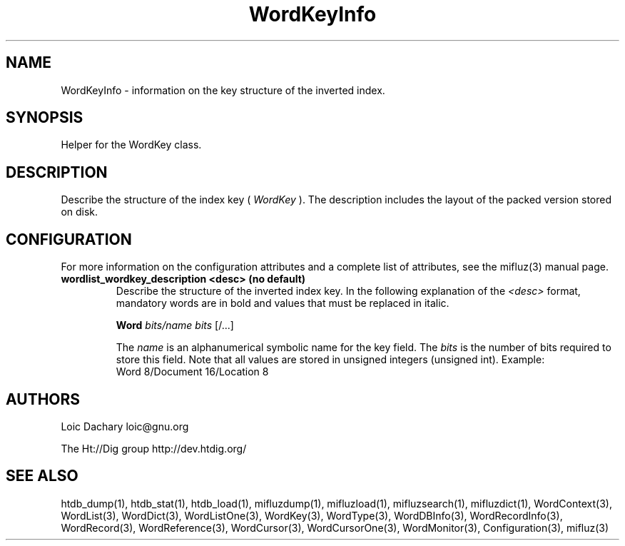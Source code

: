
'''
''' Part of the ht://Dig package   <http://www.htdig.org/>
''' Copyright (c) 1999, 2000, 2001 The ht://Dig Group
''' For copyright details, see the file COPYING in your distribution
''' or the GNU General Public License version 2 or later
''' <http://www.gnu.org/copyleft/gpl.html>
''' 
''' 
.TH WordKeyInfo 3 local
.SH NAME
WordKeyInfo \-
information on the key structure of the inverted index.


.SH SYNOPSIS
.nf
.ft CW

Helper for the WordKey class.
.ft R
.fi

.SH DESCRIPTION

Describe the structure of the index key (
.I WordKey
).
The description includes the layout of the packed version
stored on disk.


.SH CONFIGURATION
For more information on the configuration attributes and a complete list of attributes, see the mifluz(3) manual page.
.TP
.B  wordlist_wordkey_description <desc> (no default)
Describe the structure of the inverted index key.
In the following explanation of the
.I <desc>
format,
mandatory words are
in bold and values that must be replaced in italic.


.B Word
.I bits/name bits
[/...]


The
.I name
is an alphanumerical symbolic name for the key field.
The
.I bits
is the number of bits required to store this field.
Note that all values are stored in unsigned integers (unsigned int).
Example:
.nf
.ft CW
Word 8/Document 16/Location 8
.ft R
.fi
.PP

.SH AUTHORS
Loic Dachary loic@gnu.org

The Ht://Dig group http://dev.htdig.org/


.SH SEE ALSO
htdb_dump(1), htdb_stat(1), htdb_load(1), mifluzdump(1), mifluzload(1), mifluzsearch(1), mifluzdict(1), WordContext(3), WordList(3), WordDict(3), WordListOne(3), WordKey(3), WordType(3), WordDBInfo(3), WordRecordInfo(3), WordRecord(3), WordReference(3), WordCursor(3), WordCursorOne(3), WordMonitor(3), Configuration(3), mifluz(3)

